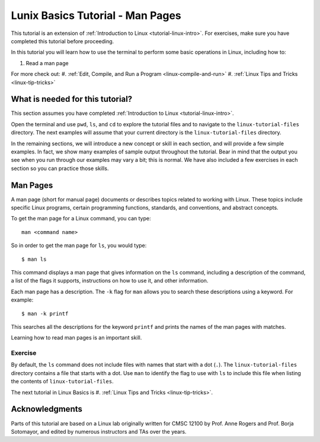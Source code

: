 .. _linux-man:

Lunix Basics Tutorial - Man Pages
=================================

This tutorial is an extension of :ref:`Introduction to Linux <tutorial-linux-intro>`.
For exercises, make sure you have completed this tutorial before proceeding.

In this tutorial you will learn how to use
the terminal to perform some basic operations in Linux, including how to:

#. Read a man page

For more check out:
#. :ref:`Edit, Compile, and Run a Program <linux-compile-and-run>`
#. :ref:`Linux Tips and Tricks <linux-tip-tricks>`

What is needed for this tutorial?
----------------------------------
This section assumes you have completed :ref:`Introduction to Linux <tutorial-linux-intro>`.

Open the terminal and use ``pwd``, ``ls``, and ``cd`` to explore the tutorial files and to
navigate to the ``linux-tutorial-files`` directory. The next examples
will assume that your current directory is the ``linux-tutorial-files`` directory.

In the remaining sections, we will introduce a new concept or skill
in each section, and will provide a few simple examples. In fact, we show many
examples of sample output throughout the tutorial. Bear in mind that the
output you see when you run through our examples may vary a bit; this is normal.
We have also included a few exercises in each section so you can practice
those skills.

Man Pages
---------

A man page (short for manual page) documents or describes topics related to working with Linux. These topics include specific Linux programs, certain programming functions, standards, and conventions, and abstract concepts.

To get the man page for a Linux command, you can type::

    man <command name>

So in order to get the man page for ``ls``, you would type::

    $ man ls

This command displays a man page that gives information on the ``ls`` command, including a description of the command, a list of the flags it supports, instructions on how to use it, and other information.

Each man page has a description. The ``-k`` flag for ``man`` allows you to search these descriptions using a keyword. For example::

    $ man -k printf

This searches all the descriptions for the keyword ``printf`` and prints the names of the man pages with matches.

Learning how to read man pages is an important skill.

Exercise
~~~~~~~~

By default, the ``ls`` command does not include files with names that start with a dot (``.``).
The ``linux-tutorial-files`` directory contains a file that starts with a dot.  Use ``man`` to identify the flag to use with ``ls`` to include this file when listing the contents of ``linux-tutorial-files``.

The next tutorial in Linux Basics is #. :ref:`Linux Tips and Tricks <linux-tip-tricks>`.

Acknowledgments
----------------

Parts of this tutorial are based on a Linux lab originally written for CMSC 12100
by Prof. Anne Rogers and Prof. Borja Sotomayor, and edited by numerous instructors
and TAs over the years.
